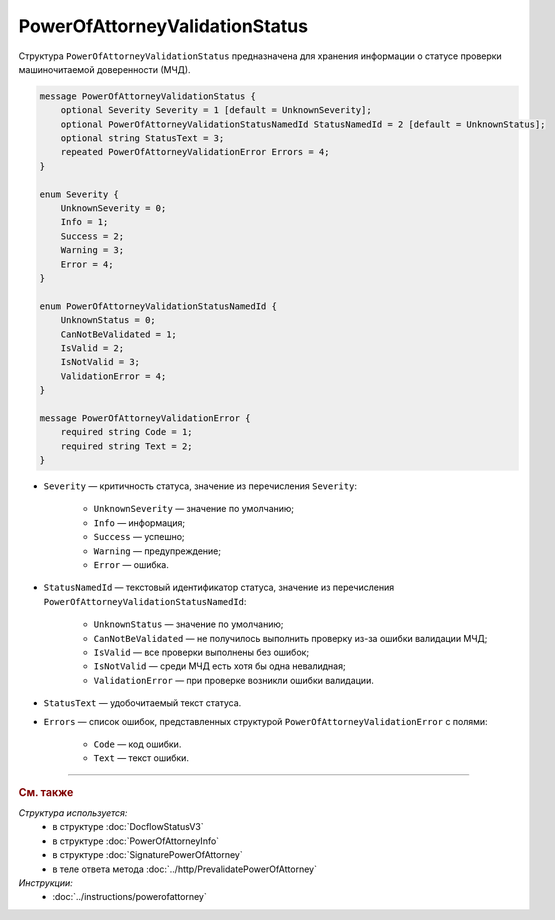 PowerOfAttorneyValidationStatus
===============================

Структура ``PowerOfAttorneyValidationStatus`` предназначена для хранения информации о статусе проверки машиночитаемой доверенности (МЧД).

.. code-block:: protobuf

    message PowerOfAttorneyValidationStatus {
        optional Severity Severity = 1 [default = UnknownSeverity];
        optional PowerOfAttorneyValidationStatusNamedId StatusNamedId = 2 [default = UnknownStatus];
        optional string StatusText = 3;
        repeated PowerOfAttorneyValidationError Errors = 4;
    }
 
    enum Severity {
        UnknownSeverity = 0;
        Info = 1;
        Success = 2;
        Warning = 3;
        Error = 4;
    }
  
    enum PowerOfAttorneyValidationStatusNamedId {
        UnknownStatus = 0;
        CanNotBeValidated = 1;
        IsValid = 2;
        IsNotValid = 3;
        ValidationError = 4;
    }
  
    message PowerOfAttorneyValidationError {
        required string Code = 1;
        required string Text = 2;
    }

- ``Severity`` — критичность статуса, значение из перечисления ``Severity``:

		- ``UnknownSeverity`` — значение по умолчанию;
		- ``Info`` — информация;
		- ``Success`` — успешно;
		- ``Warning`` — предупреждение;
		- ``Error`` — ошибка.

- ``StatusNamedId`` — текстовый идентификатор статуса, значение из перечисления ``PowerOfAttorneyValidationStatusNamedId``:

		- ``UnknownStatus`` — значение по умолчанию;
		- ``CanNotBeValidated`` — не получилось выполнить проверку из-за ошибки валидации МЧД;
		- ``IsValid`` — все проверки выполнены без ошибок;
		- ``IsNotValid`` — среди МЧД есть хотя бы одна невалидная; 
		- ``ValidationError`` — при проверке возникли ошибки валидации.

- ``StatusText`` — удобочитаемый текст статуса.
- ``Errors`` — список ошибок, представленных структурой ``PowerOfAttorneyValidationError`` с полями:

	- ``Code`` — код ошибки.
	- ``Text`` — текст ошибки.

----

.. rubric:: См. также

*Структура используется:*
	- в структуре :doc:`DocflowStatusV3`
	- в структуре :doc:`PowerOfAttorneyInfo`
	- в структуре :doc:`SignaturePowerOfAttorney`
	- в теле ответа метода :doc:`../http/PrevalidatePowerOfAttorney`

*Инструкции:*
	- :doc:`../instructions/powerofattorney`